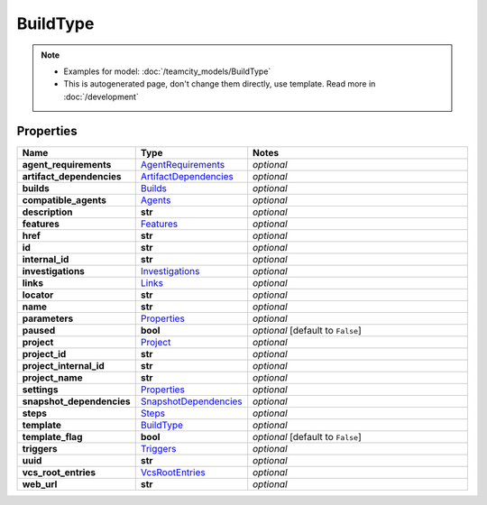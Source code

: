 BuildType
#########

.. note::

  + Examples for model: :doc:`/teamcity_models/BuildType`
  + This is autogenerated page, don't change them directly, use template. Read more in :doc:`/development`

Properties
----------
.. list-table::
   :widths: 15 15 70
   :header-rows: 1

   * - Name
     - Type
     - Notes
   * - **agent_requirements**
     -  `AgentRequirements <./AgentRequirements.html>`_
     - `optional` 
   * - **artifact_dependencies**
     -  `ArtifactDependencies <./ArtifactDependencies.html>`_
     - `optional` 
   * - **builds**
     -  `Builds <./Builds.html>`_
     - `optional` 
   * - **compatible_agents**
     -  `Agents <./Agents.html>`_
     - `optional` 
   * - **description**
     - **str**
     - `optional` 
   * - **features**
     -  `Features <./Features.html>`_
     - `optional` 
   * - **href**
     - **str**
     - `optional` 
   * - **id**
     - **str**
     - `optional` 
   * - **internal_id**
     - **str**
     - `optional` 
   * - **investigations**
     -  `Investigations <./Investigations.html>`_
     - `optional` 
   * - **links**
     -  `Links <./Links.html>`_
     - `optional` 
   * - **locator**
     - **str**
     - `optional` 
   * - **name**
     - **str**
     - `optional` 
   * - **parameters**
     -  `Properties <./Properties.html>`_
     - `optional` 
   * - **paused**
     - **bool**
     - `optional` [default to ``False``]
   * - **project**
     -  `Project <./Project.html>`_
     - `optional` 
   * - **project_id**
     - **str**
     - `optional` 
   * - **project_internal_id**
     - **str**
     - `optional` 
   * - **project_name**
     - **str**
     - `optional` 
   * - **settings**
     -  `Properties <./Properties.html>`_
     - `optional` 
   * - **snapshot_dependencies**
     -  `SnapshotDependencies <./SnapshotDependencies.html>`_
     - `optional` 
   * - **steps**
     -  `Steps <./Steps.html>`_
     - `optional` 
   * - **template**
     -  `BuildType <./BuildType.html>`_
     - `optional` 
   * - **template_flag**
     - **bool**
     - `optional` [default to ``False``]
   * - **triggers**
     -  `Triggers <./Triggers.html>`_
     - `optional` 
   * - **uuid**
     - **str**
     - `optional` 
   * - **vcs_root_entries**
     -  `VcsRootEntries <./VcsRootEntries.html>`_
     - `optional` 
   * - **web_url**
     - **str**
     - `optional` 


